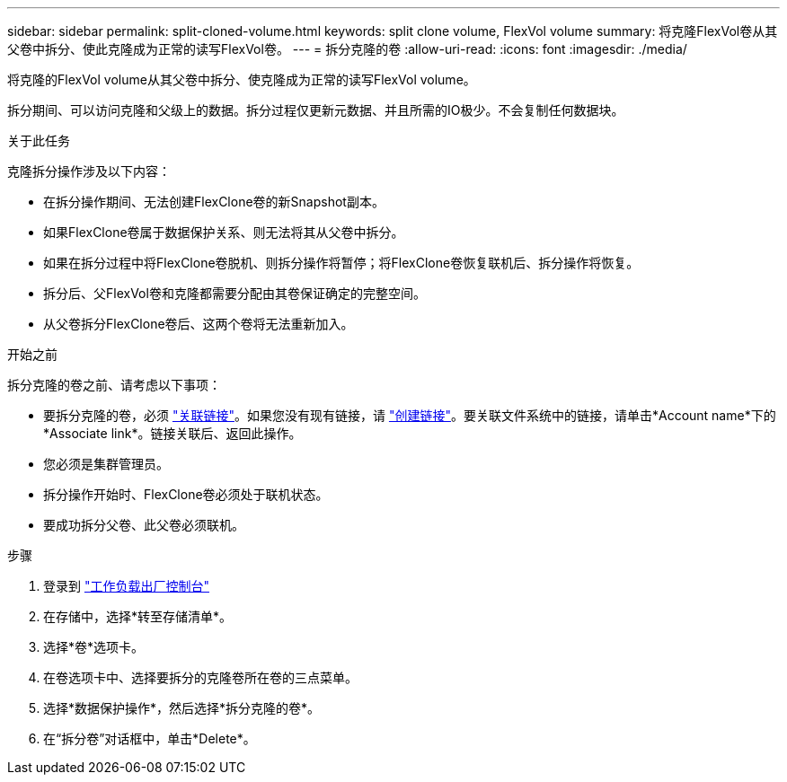 ---
sidebar: sidebar 
permalink: split-cloned-volume.html 
keywords: split clone volume, FlexVol volume 
summary: 将克隆FlexVol卷从其父卷中拆分、使此克隆成为正常的读写FlexVol卷。 
---
= 拆分克隆的卷
:allow-uri-read: 
:icons: font
:imagesdir: ./media/


[role="lead"]
将克隆的FlexVol volume从其父卷中拆分、使克隆成为正常的读写FlexVol volume。

拆分期间、可以访问克隆和父级上的数据。拆分过程仅更新元数据、并且所需的IO极少。不会复制任何数据块。

.关于此任务
克隆拆分操作涉及以下内容：

* 在拆分操作期间、无法创建FlexClone卷的新Snapshot副本。
* 如果FlexClone卷属于数据保护关系、则无法将其从父卷中拆分。
* 如果在拆分过程中将FlexClone卷脱机、则拆分操作将暂停；将FlexClone卷恢复联机后、拆分操作将恢复。
* 拆分后、父FlexVol卷和克隆都需要分配由其卷保证确定的完整空间。
* 从父卷拆分FlexClone卷后、这两个卷将无法重新加入。


.开始之前
拆分克隆的卷之前、请考虑以下事项：

* 要拆分克隆的卷，必须 link:manage-links.html["关联链接"]。如果您没有现有链接，请 link:create-link.html["创建链接"]。要关联文件系统中的链接，请单击*Account name*下的*Associate link*。链接关联后、返回此操作。
* 您必须是集群管理员。
* 拆分操作开始时、FlexClone卷必须处于联机状态。
* 要成功拆分父卷、此父卷必须联机。


.步骤
. 登录到 link:https://console.workloads.netapp.com/["工作负载出厂控制台"^]
. 在存储中，选择*转至存储清单*。
. 选择*卷*选项卡。
. 在卷选项卡中、选择要拆分的克隆卷所在卷的三点菜单。
. 选择*数据保护操作*，然后选择*拆分克隆的卷*。
. 在“拆分卷”对话框中，单击*Delete*。

